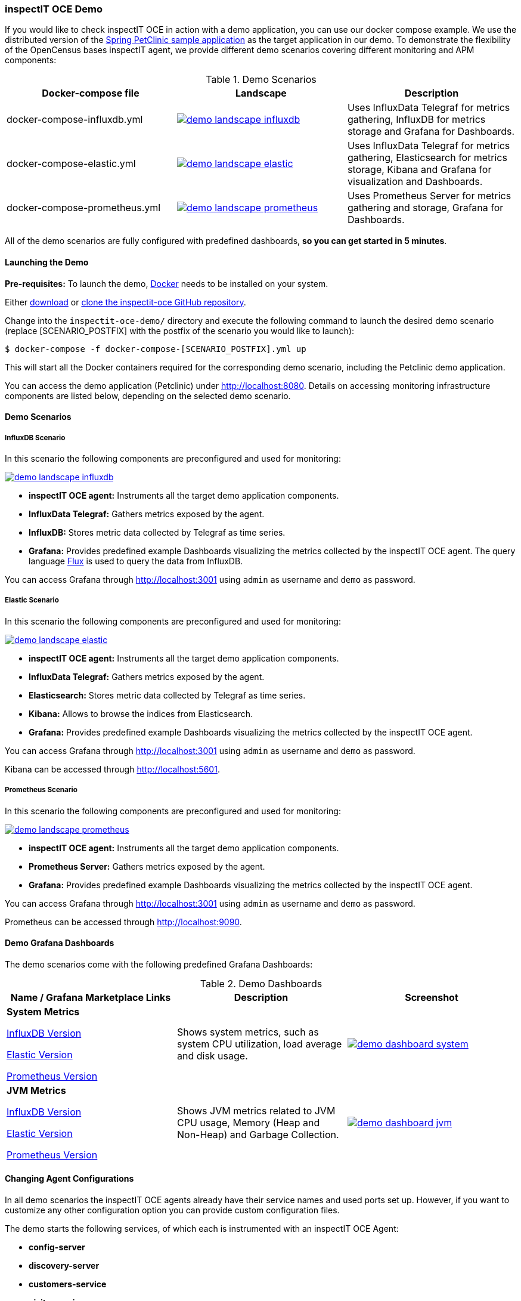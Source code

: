 === inspectIT OCE Demo

If you would like to check inspectIT OCE in action with a demo application, you can use our docker compose example.
We use the distributed version of the https://github.com/spring-petclinic/spring-petclinic-microservices[Spring PetClinic sample application] as the target application in our demo.
To demonstrate the flexibility of the OpenCensus bases inspectIT agent, we provide different demo scenarios covering different monitoring and APM components:



.Demo Scenarios
|===
|Docker-compose file | Landscape | Description

| docker-compose-influxdb.yml
a| image::demo-landscape-influxdb.png[link=https://openapm.io/landscape?agent=inspectit-oce-agent&instrumentation-lib=opencensus&collector=influx-telegraf&storage=influx-db&dashboarding=grafana]
| Uses InfluxData Telegraf for metrics gathering, InfluxDB for metrics storage and Grafana for Dashboards.

| docker-compose-elastic.yml
a| image::demo-landscape-elastic.png[link=https://openapm.io/landscape?agent=inspectit-oce-agent&instrumentation-lib=opencensus&collector=influx-telegraf&storage=elasticsearch&visualization=kibana&dashboarding=grafana]
| Uses InfluxData Telegraf for metrics gathering, Elasticsearch for metrics storage, Kibana and Grafana for visualization and Dashboards.

| docker-compose-prometheus.yml
a| image::demo-landscape-prometheus.png[link=https://openapm.io/landscape?instrumentation-lib=opencensus&agent=inspectit-oce-agent&dashboarding=grafana&collector=prometheus-server]
| Uses Prometheus Server for metrics gathering and storage, Grafana for Dashboards.

|===

All of the demo scenarios are fully configured with predefined dashboards, *so you can get started in 5 minutes*.

==== Launching the Demo

*Pre-requisites:* To launch the demo, https://www.docker.com/[Docker] needs to be installed on your system.


Either https://github.com/inspectIT/inspectit-oce/archive/master.zip[download] or https://github.com/inspectIT/inspectit-oce[clone the inspectit-oce GitHub repository].

Change into the ```inspectit-oce-demo/``` directory and execute the following command to launch the desired demo scenario (replace [SCENARIO_POSTFIX] with the postfix of the scenario you would like to launch):

[subs=attributes+]
```bash
$ docker-compose -f docker-compose-[SCENARIO_POSTFIX].yml up
```

This will start all the Docker containers required for the corresponding demo scenario, including the Petclinic demo application.

You can access the demo application (Petclinic) under http://localhost:8080.
Details on accessing monitoring infrastructure components are listed below, depending on the selected demo scenario.


==== Demo Scenarios

===== InfluxDB Scenario
In this scenario the following components are preconfigured and used for monitoring:

image::demo-landscape-influxdb.png[link=https://openapm.io/landscape?agent=inspectit-oce-agent&instrumentation-lib=opencensus&collector=influx-telegraf&storage=influx-db&dashboarding=grafana]

- *inspectIT OCE agent:* Instruments all the target demo application components.
- *InfluxData Telegraf:* Gathers metrics exposed by the agent.
- *InfluxDB:* Stores metric data collected by Telegraf as time series.
- *Grafana:* Provides predefined example Dashboards visualizing the metrics collected by the inspectIT OCE agent. The query language https://docs.influxdata.com/flux[Flux] is used to query the data from InfluxDB.

You can access Grafana through http://localhost:3001 using `admin` as username and `demo` as password.

===== Elastic Scenario
In this scenario the following components are preconfigured and used for monitoring:

image::demo-landscape-elastic.png[link=https://openapm.io/landscape?agent=inspectit-oce-agent&instrumentation-lib=opencensus&collector=influx-telegraf&storage=elasticsearch&visualization=kibana&dashboarding=grafana]

- *inspectIT OCE agent:* Instruments all the target demo application components.
- *InfluxData Telegraf:* Gathers metrics exposed by the agent.
- *Elasticsearch:* Stores metric data collected by Telegraf as time series.
- *Kibana:* Allows to browse the indices from Elasticsearch.
- *Grafana:* Provides predefined example Dashboards visualizing the metrics collected by the inspectIT OCE agent.

You can access Grafana through http://localhost:3001 using `admin` as username and `demo` as password.

Kibana can be accessed through http://localhost:5601.


===== Prometheus Scenario
In this scenario the following components are preconfigured and used for monitoring:

image::demo-landscape-prometheus.png[link=https://openapm.io/landscape?instrumentation-lib=opencensus&agent=inspectit-oce-agent&dashboarding=grafana&collector=prometheus-server]

- *inspectIT OCE agent:* Instruments all the target demo application components.
- *Prometheus Server:* Gathers metrics exposed by the agent.
- *Grafana:* Provides predefined example Dashboards visualizing the metrics collected by the inspectIT OCE agent.

You can access Grafana through http://localhost:3001 using `admin` as username and `demo` as password.

Prometheus can be accessed through http://localhost:9090.

==== Demo Grafana Dashboards
The demo scenarios come with the following predefined Grafana Dashboards:

.Demo Dashboards
|===
| Name / Grafana Marketplace Links | Description | Screenshot

| *System Metrics*

https://grafana.com/dashboards/9601[InfluxDB Version]

https://grafana.com/dashboards/9602[Elastic Version]

https://grafana.com/dashboards/9599[Prometheus Version]

| Shows system metrics, such as system CPU utilization, load average and disk usage.
a| image::demo-dashboard-system.png[link=images/demo-dashboard-system.png]

| *JVM Metrics*

https://grafana.com/dashboards/9600[InfluxDB Version]

https://grafana.com/dashboards/9603[Elastic Version]

https://grafana.com/dashboards/9598[Prometheus Version]

| Shows JVM metrics related to JVM CPU usage, Memory (Heap and Non-Heap) and Garbage Collection.
a| image::demo-dashboard-jvm.png[link=images/demo-dashboard-jvm.png]

|===

==== Changing Agent Configurations

In all demo scenarios the inspectIT OCE agents already have their service names and used ports set up.
However, if you want to customize any other configuration option you can provide custom configuration files.

The demo starts the following services, of which each is instrumented with an inspectIT OCE Agent:

- *config-server*
- *discovery-server*
- *customers-service*
- *visits-service*
- *vets-service*
- *api-gateway*

For each service you can put your own agent configuration files in the
correspondingly named subfolders in ```inspectit-oce-demo/agentconfig/```.
For example, if you want to change the configuration of the inspectIT OCE
agent attached to the *vets-service*, you can put a YAML-file into ```inspectit-oce-demo/agentconfig/vets-service```.

Note that it is not required to restart the demo! The agents listen for updates of the corresponding directories and reconfigure themselves when required.